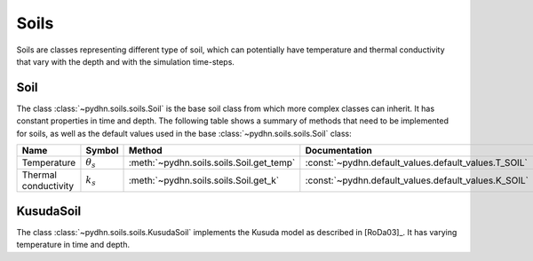 Soils
=================

Soils are classes representing different type of soil, which can potentially have temperature and thermal conductivity that vary with the depth and with the simulation time-steps.

Soil
----------

The class :class:`~pydhn.soils.soils.Soil` is the base soil class from which more complex classes can inherit. It has constant properties in time and depth. The following table shows a summary of methods that need to be implemented for soils, as well as the default values used in the base :class:`~pydhn.soils.soils.Soil` class:

.. list-table::
    :widths: 25 10 25 15 10 15
    :header-rows: 1

    * - Name
      - Symbol
      - Method
      - Documentation
      - Default
      - Unit
    * - Temperature
      - :math:`\theta_s`
      - :meth:`~pydhn.soils.soils.Soil.get_temp`
      - :const:`~pydhn.default_values.default_values.T_SOIL`
      - .. autovalue:: pydhn.default_values.default_values.T_SOIL
      - :math:`°C`
    * - Thermal conductivity
      - :math:`k_s`
      - :meth:`~pydhn.soils.soils.Soil.get_k`
      - :const:`~pydhn.default_values.default_values.K_SOIL`
      - .. autovalue:: pydhn.default_values.default_values.K_SOIL
      - :math:`W/(m \cdot K)`

KusudaSoil
------------

The class :class:`~pydhn.soils.soils.KusudaSoil` implements the Kusuda model as described in [RoDa03]_. It has varying temperature in time and depth.
